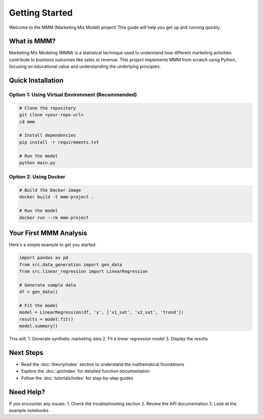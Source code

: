 Getting Started
==============

Welcome to the MMM (Marketing Mix Model) project! This guide will help you get up and running quickly.

What is MMM?
-----------

Marketing Mix Modeling (MMM) is a statistical technique used to understand how different marketing activities contribute to business outcomes like sales or revenue. This project implements MMM from scratch using Python, focusing on educational value and understanding the underlying principles.

Quick Installation
------------------

Option 1: Using Virtual Environment (Recommended)
~~~~~~~~~~~~~~~~~~~~~~~~~~~~~~~~~~~~~~~~~~~~~~~~~

.. code-block:: bash

   # Clone the repository
   git clone <your-repo-url>
   cd mmm

   # Install dependencies
   pip install -r requirements.txt

   # Run the model
   python main.py

Option 2: Using Docker
~~~~~~~~~~~~~~~~~~~~~~

.. code-block:: bash

   # Build the Docker image
   docker build -t mmm-project .

   # Run the model
   docker run --rm mmm-project

Your First MMM Analysis
----------------------

Here's a simple example to get you started:

.. code-block:: python

   import pandas as pd
   from src.data_generation import gen_data
   from src.linear_regression import LinearRegression

   # Generate sample data
   df = gen_data()

   # Fit the model
   model = LinearRegression(df, 'y', ['x1_sat', 'x2_sat', 'trend'])
   results = model.fit()
   model.summary()

This will:
1. Generate synthetic marketing data
2. Fit a linear regression model
3. Display the results

Next Steps
----------

- Read the :doc:`theory/index` section to understand the mathematical foundations
- Explore the :doc:`api/index` for detailed function documentation
- Follow the :doc:`tutorials/index` for step-by-step guides

Need Help?
----------

If you encounter any issues:
1. Check the troubleshooting section
2. Review the API documentation
3. Look at the example notebooks 